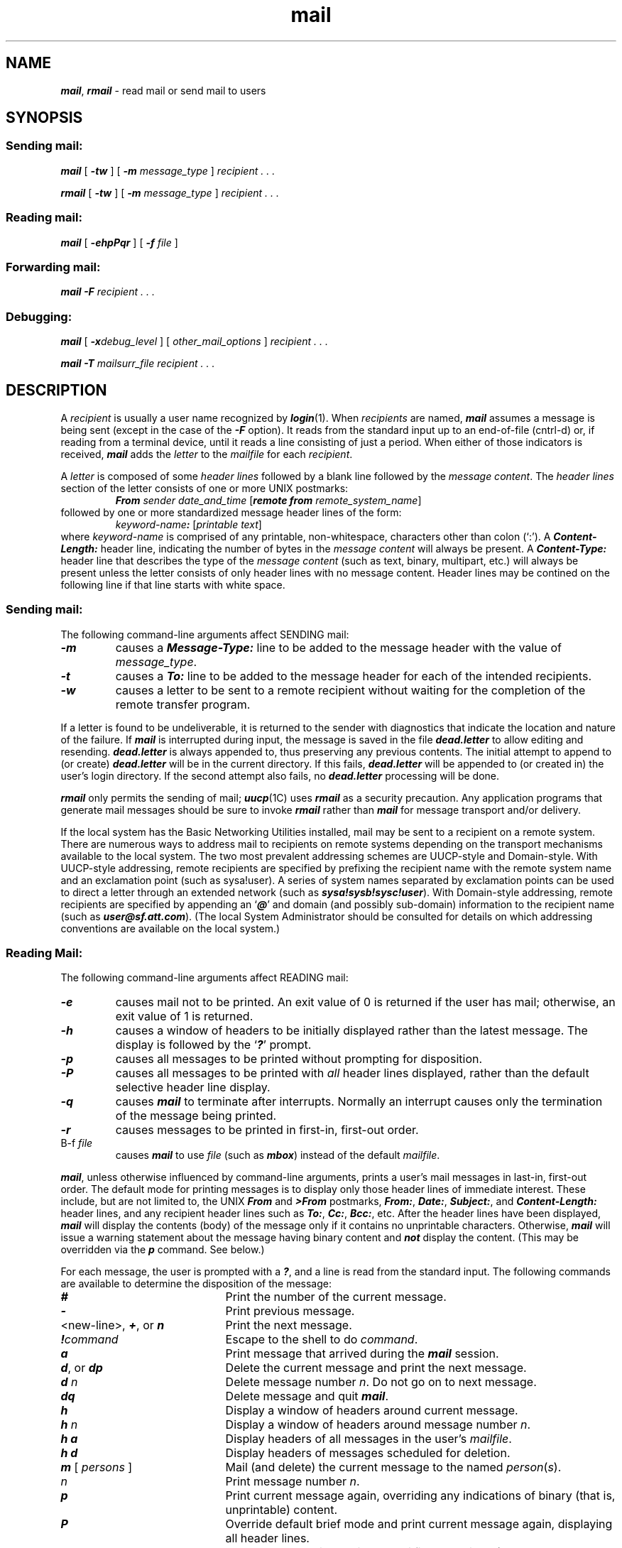 '\"macro stdmacro
.if n .pH g1.mail %W% of %G%
.nr X
.if \nX=0 .ds x} mail 1 "Essential Utilities" "\&"
.if \nX=1 .ds x} mail 1 "Essential Utilities"
.if \nX=2 .ds x} mail 1 "" "\&"
.if \nX=3 .ds x} mail "" "" "\&"
.TH \*(x}
.SH NAME
\f4mail\f1, \f4rmail\f1 \- read mail or send mail to users
.SH SYNOPSIS
.SS Sending mail:
.PP
\f4mail\f1
[
\f4\-tw\f1
] [
\f4\-m\f1
.I message_type
]
\f2recipient . . .\f1
.PP
\f4rmail\f1
[
\f4\-tw\f1
] [
\f4\-m\f1
.I message_type
]
\f2recipient . . .\f1
.PP
.SS Reading mail:
.PP
\f4mail\f1
[
\f4\-ehpPqr\f1
] [
\f4\-f\f1
\f2file\f1
]
.PP
.SS Forwarding mail:
.PP
\f4mail \-F\fP \f2recipient . . .\f1
.PP
.SS Debugging:
.PP
\f4mail\fP [ \f4\-x\fP\f2debug_level\fP ] [ \f2other_mail_options\fP ]
\f2recipient . . .\f1
.PP
\f4mail\f1
\f4\-T\f1
.I mailsurr_file
\f2recipient . . .\f1
.SH DESCRIPTION
.PP
A
.I recipient\^
is usually a user name recognized by
\f4login\fP(1).
When
.I recipients\^
are named,
\f4mail\fP
assumes a message is being sent
(except in the case of the \f4\-F\fP option).
It reads from the standard input up to an end-of-file
(cntrl-d) or,
if reading from a terminal device,
until it reads a line consisting of just a period. 
When either of those indicators is received,
\f4mail\fP
adds the 
.I letter\^
to the
.I mailfile
for each
.IR recipient .
.PP
A \f2letter\fP is composed of some \f2header lines\fP followed by a blank
line followed by the \f2message content\fP.
The \f2header lines\fP section of the letter consists of one or more UNIX
postmarks:
.sp .5
.RS
\f4From\f1 \f2sender date_and_time\f1 [\f4remote from\f1 \f2remote_system_name\f1]
.RE
.sp .5
followed by one or more standardized message header lines of the form:
.sp .5
.RS
\f2keyword-name\f4\f4:\f1 [\f2printable text\f1]
.RE
.sp .5
where \f2keyword-name\fP is comprised of any printable,
non-whitespace, characters other than colon (`:').
A \f4Content-Length:\fP header line,
indicating the number of bytes in the \f2message content\fP will always be
present.
A \f4Content-Type:\fP header line that describes the type of the
\f2message content\fP (such as text, binary, multipart, etc.) will always
be present unless the letter consists of only header lines with no message
content.
Header lines may be contined on the following line if that line starts with
white space.
.SS Sending mail:
.PP
The following command-line arguments affect SENDING mail:
.PD 0
.TP
\f4\-m\f1
causes a \f4Message-Type:\fP line to be added to the message header with
the value of \f2message_type\fP.
.TP
\f4\-t\f1
causes a \f4To:\f1 line to be added to the message header
for each of the intended recipients.
.TP
\f4\-w\f1
causes a letter to be sent to a remote recipient without waiting for the
completion of the remote transfer program.
.PD
.PP
If a letter is found to be undeliverable, it is returned to the
sender with diagnostics that indicate the location and nature of the
failure.
If 
\f4mail\fP
is interrupted during input,
the message is saved in the file
\f4dead.letter\f1
to allow editing and resending.
\f4dead.letter\f1
is always appended to,
thus preserving any previous contents. 
The initial attempt to append to (or create) \f4dead.letter\fP will be in the
current directory.
If this fails, \f4dead.letter\fP will be appended to (or created in) the user's
login directory.
If the second attempt also fails, no \f4dead.letter\fP processing will be
done.
.PP
\f4rmail\fP
only permits the sending of mail;
\f4uucp\fP(1C)
uses
\f4rmail\fP
as a security precaution.
Any application programs that generate mail messages should be sure to
invoke \f4rmail\fP rather than \f4mail\fP for message transport and/or
delivery.
.PP
If the local system has the
Basic Networking Utilities installed,
mail may be sent to a recipient on a remote system. 
There are numerous ways to address mail to recipients on remote systems
depending on the transport mechanisms available to the local system.
The two most prevalent addressing schemes are UUCP-style and
Domain-style.
With UUCP-style addressing,
remote recipients are specified 
by prefixing the recipient name with the remote system name and 
an exclamation point (such as sysa!user).
A series of system names separated by exclamation points
can be used to direct a letter through an extended
network (such as \f4sysa!sysb!sysc!user\f1).
With Domain-style addressing,
remote recipients are specified by appending an `\f4@\f1' and domain (and
possibly sub-domain) information to the recipient name
(such as \f4user@sf.att.com\f1).
(The local System Administrator should be consulted for details on which
addressing conventions are available on the local system.)
.PP
.SS Reading Mail:
.PP
The following command-line arguments affect READING mail:
.PD 0
.TP
\f4\-e\f1
causes mail not to be printed.
An exit value of 0 is returned if the user has mail;
otherwise, an exit value of 1 is returned.
.TP
\f4\-h\f1
causes a window of headers to be initially displayed rather than the latest
message.  The display is followed by the `\f4?\f1' prompt.
.TP
\f4\-p\f1
causes all messages to be printed without prompting for disposition.
.TP
\f4\-P\f1
causes all messages to be printed with \f2all\fP header lines displayed,
rather than the default selective header line display.
.TP
\f4\-q\f1
causes
\f4mail\fP
to terminate after interrupts.
Normally an interrupt causes only the
termination of the message being printed.
.TP
\f4\-r\f1
causes messages to be printed in first-in, first-out order.
.TP
\f\B\-f\fP\0\f2file\fP
causes
\f4mail\fP
to use
.I file\^
(such as
\f4mbox\f1)
instead of the default
.IR mailfile .
.PD
.PP
\f4mail\fP,
unless otherwise influenced by command-line arguments,
prints a user's mail messages
in last-in, first-out order.
The default mode for printing messages is to display only
those header lines of immediate interest.
These include, but are not limited to,
the UNIX \f4From\fP and \f4>From\fP postmarks,
\f4From:\fP,
\f4Date:\fP,
\f4Subject:\fP,
and \f4Content-Length:\fP header lines,
and any recipient header lines such as
\f4To:\fP,
\f4Cc:\fP,
\f4Bcc:\fP,
etc.
After the header lines have been displayed,
\f4mail\fP will display the contents (body) of the message only if it
contains no unprintable characters.
Otherwise, \f4mail\fP will issue a warning statement about the message
having binary content and \f4not\fP display the content.
(This may be overridden via the \f4p\fP command. See below.)
.PP
For each message,
the user is prompted with a
\f4?\f1,
and a line is read from the standard input.
The following commands are available
to determine the disposition of the message:
.PD 
.TP 21
\f4#\f1
Print the number of the current message.
.TP
\f4\-\f1
Print previous message.
.TP
<new-line>, \f4+\f1, or \f4n\f1
Print the next message.
.TP
\f4!\f2command\^\f1
Escape to the shell to do
.IR command .
.TP
\f4a\f1
Print message that arrived during the \f4mail\fP session.
.TP
\f4d\f1, or \f4dp\f1
Delete the current message and print the next message.
.TP
\f4d \f2n\fP\f1
Delete message number \f2n\fP.  Do not go on to next message.
.TP
\f4dq\f1
Delete message and quit \f4mail\fP.
.TP
\f4h\f1
Display a window of headers around current message.
.TP
\f4h \f2n\fP\f1
Display a window of headers around message number \f2n\fP.
.TP
\f4h a\f1
Display headers of all messages in the user's \f2mailfile\f1.
.TP
\f4h d\f1
Display headers of messages scheduled for deletion.
.TP
\f4m\fP [ \f2persons\^\fP ]
Mail (and delete) the current message to the named
\f2person\f1(\f2s\f1).
.TP
.I n
Print message number \f2n\fP.
.TP
\f4p\f1
Print current message again,
overriding any indications of binary (that is, unprintable) content.
.TP
\f4P\f1
Override default brief mode and print current message again,
displaying all header lines.
.TP
\f4q\f1, or cntrl-\s-1D\s+1
Put undeleted mail back in the
.I mailfile\^
and quit \f4mail\fP.
.TP
\f4r\f1 [ \f2users\^\fP ]
Reply to the sender, and other \f2user(s)\f1, then delete the
message.
.TP
\f4s\fP [ \f2files\^\fP ]
Save message in the named
\f2file\f1(\f2s\f1)\^
\f1(\f4mbox\f1
is default) and delete the message.
.TP
\f4u\f1 [ \f2n\fP ]
Undelete message number \f2n\fP (default is last read).
.TP
\f4w\fP [ \f2files\^\fP ]
Save message contents, without any header lines,
in the named
.I files\^
\f1(\f4mbox\f1
is default) and delete the message.
.TP
\f4x\f1
Put all mail back in the
.I mailfile\^
unchanged and exit \f4mail\fP.
.TP
\f4y\fP [ \f2files\^\fP ]
Same as save.
.TP
\f4?\f1
Print a command summary.
.PD
.PP
When a user logs in, the presence of mail,
if any,
is usually indicated.
Also,
notification is made if new mail arrives while using
\f4mail\fP.
.PP
The permissions of
.I mailfile\^
may be manipulated using \f4chgrp\fP in two ways to alter the function of
\f4mail\fP.
The other
permissions of the file may be read-write (0666), read-only (0664),
or neither read nor write (0660) to allow different levels of privacy.
If changed to other than the default (mode 0660), the file will be preserved
even when empty to perpetuate the desired permissions.
(The administrator may override this file preservation using the
\f4DEL_EMPTY_MAILFILE\fP option of \f4mailcnfg\fP.)
.P
The group id of the mailfile must be \f4mail\f1
to allow new messages to
be delivered, and the mailfile must be writable by group \f4mail\f1.
.SS Forwarding mail:
.PP
The following command-line argument affects FORWARDING of mail:
.sp .5
.PD 0
.TP
\f4\-F\fP\0\f2recipients\fP
Causes all incoming mail to be forwarded to 
.IR recipients .\^
The mailbox must be empty.
.PD
.PP
The \f4\-F\fP option causes the \f2mailfile\fP to contain
a first line of:
.sp .5
.RS
\f4Forward to\f1 \f2recipient\^. . .\f1
.RE
.sp .5
Thereafter, all mail sent to the owner of the
.I mailfile\^
will be forwarded to each
.IR recipient .
.PP
An \f4Auto-Forwarded-From: ...\f1 line
will be added to the forwarded message's header.
This is especially useful 
in a multi-machine environment
to forward all a person's mail to a single machine, 
and to keep the recipient informed if the mail
has been forwarded.
.PP
Installation and removal of forwarding is done with the
\f4\-F\f1
invocation option.
To forward all your mail to \f4systema!user\f1 enter:
.sp .5
.RS
\f4mail -F\0systema!user\f1
.sp .5
.RE
.PP
To forward to more than one recipient enter:
.sp .5
.RS
\f4mail \-F\0"user1,user2@att.com,systemc!systemd!user3"\f1
.sp .5
.RE
.PP
Note that when more than one recipient is specified, the entire list
should be enclosed in double quotes so that it may all be
interpreted as the operand of the \f4\-F\f1 option.
The list can be up to 1024 bytes; either commas or white space can
be used to separate users.
.PP
If the first character of any forwarded-to recipient name is the pipe
symbol (`\(bv'),
the remainder of the line will be interpreted as a command to pipe the
current mail message to. 
The command, known as a \f2Personal Surrogate\fP,
will be executed in the environment of the recipient of the
message (that is, basename of the \f2mailfile\fP).
For example, if the mailfile is \f4/var/mail/foo\f1,
\f4foo\fP will be looked up in \f4/etc/passwd\f1
to determine the correct user\s-1ID\s+1, group\s-1ID\s+1, and \f4HOME\f1 directory.
The command's environment will be set to contain only
\f4HOME\f1, \f4LOGNAME\f1, \f4TZ\f1, \f4PATH\f1
(= \f4/usr/bin:\f1), and \f4SHELL\f1 (= \f4/bin/sh\f1),
and the command will execute in the recipient's \f4HOME\f1 directory.
If the message recipient cannot be found in /etc/passwd,
the command will not be executed and a non-delivery notification with
appropriate diagnostics will be sent to the message's originator.
.PP
After the pipe symbol, escaped double quotes should be used
to have strings with embedded whitespace be considered as single arguments
to the command being executed.
No shell syntax or
metacharacters may be used unless the command specified is \f4/bin/sh\f1.
For example,
.sp .5
.RS
\f4mail\0\-F\0"\(bv/bin/sh \-c \e"shell_command_line\e""\f1
.RE
.sp .5
will work, but is not advised since using double quotes and
backslashes within the shell_command_line is difficult to do correctly and
becomes tedious \f4very\fP quickly.
.PP
Certain %keywords are allowed within the piped-to command specification
and will be textually substituted for \f2before\fP the command line is
executed.
.sp .5
.PD 0
.TP
\f4%R\fP
Return path to the message originator.
.TP
\f4%c\fP
Value of the \f4Content-Type:\f1 header line if present.
.TP
\f4%S\fP
Value of the \f4Subject:\f1 header line if present.
.PD
.PP
If the command being piped to exits with any non-zero value,
\f4mail\fP will assume that message delivery failed and will generate a
non-delivery notification to the message's originator. It is allowable to
forward mail to other recipients \f4and\fP pipe it to a command,
as in
.sp .5
.RS
\f4mail \-F\0"carol,joe,\(bvmyvacationprog %R"\f1
.RE
.PP
Two UNIX System facilities that use the forwarding of
messages to commands are \f4notify\fP(1),
which causes asynchronous notification of new mail,
and \f4vacation\fP(1),
which provides an auto-answer capability for messages when the recipient
will be unavailable for an extended period of time.
.PP
To remove forwarding enter:
.sp .5
.RS
\f4mail \-F\0"\^"\f1
.RE
.PP
The pair of double quotes is mandatory to set a NULL argument for
the \-F option.
.PP
In order for forwarding to work properly the
.I mailfile\^
should have \f4mail\fP as group ID,
and the group permission should be read-write.
.PP
\f4mail\fP will exit with a return code of \f40\fP if forwarding was
successfully installed or removed.
.SS Debugging:
.PP
The following command-line arguments cause \f4mail\fP to provide
DEBUGGING information:
.sp .5
.PD 0
.TP 22
\f4\-T\fP\0\f2mailsurr_file
causes \f4mail\fP to display how it will parse and interpret
the \f4mailsurr\fP file.
.TP
\f4\-x\fP\f2debug_level\fP
causes \f4mail\fP to create a trace file containing debugging information.
.PD
.PP
The \f4\-T\fP option requires an argument that will be taken as the
pathname of a test \f4mailsurr\f1 file.
If NULL (as in \f4\-T ""\f1),
the system \f4mailsurr\f1 file will be used.
To use, type '\f4mail\fP \f4\-T\fP \f2test_file\0recipient\fP' and some trivial
message (like "testing"), 
followed by a line with either just a dot (`.') or a cntrl-D.
The result of using the \f4\-T\f1 option will be displayed on standard output and
show the inputs and resulting transformations as \f4mailsurr\fP is
processed by the \f4mail\fP command for the indicated recipient.
Mail messages will never actually be sent or delivered when
the \f4\-T\f1 option is used.
.PP
The  \f4\-x\f1 option causes \f4mail\fP to create a file named
\f4/tmp/MLDBG\f2process_id\f1 that contains debugging information
relating to how \f4mail\fP processed the current message.
The absolute value of \f2debug_level\f1 controls the verboseness
of the debug information.
Zero implies no debugging. 
If \f2debug_level\f1 is greater than zero,
the debug file will be retained \f4only\f1 if \f4mail\fP encountered some
problem while processing the message.
If \f2debug_level\fP is less than zero the debug file will always be retained.
The \f2debug_level\f1 specified via \f4\-x\f1 overrides any specification
of \f4DEBUG\f1 in \f4/etc/mail/mailcnfg\f1.
The information provided by the \f4\-x\f1 option is esoteric and is
probably only useful to System Administrators.
The output produced by the \f4\-x\f1 option is a superset
of that provided by the \f4\-T\f1 option.
.SS Delivery Notification
Several forms of notification are available for mail by
including one of the following lines in the message header.
.PP
\f4Transport-Options:\f1 [ \f4/\f2options\f1 ]
.sp .2
\f4Default-Options:\f1 [ \f4/\f2options\f1 ]
.sp .2
\f4>To:\f1 \f2recipient\f1 [ \f4/\f2options\f1 ]
.PP
Where the ``/\f2options\f1'' may be one or more of the following:
.TP 12
\f4/delivery\f1
Inform the sender that the message was successfully delivered to the
\f2recipient\f1's mailbox.
.TP
\f4/nodelivery\f1
Do not inform the sender of successful deliveries.
.TP
\f4/ignore\f1
Do not inform the sender of \f4un\f1successful deliveries.
.TP
\f4/return\f1
Inform the sender if mail delivery fails.
Return the failed message to the sender.
.TP
\f4/report\f1
Same as \f4/return\f1 except that 
the original message is not returned.
.PP
The default is \f4/nodelivery/return\f1.
If contradictory options are used, the first will
be recognized and later, conflicting, terms will be ignored.
.SH FILES
.PD 0
.TP 20
\f4dead.letter\f1
unmailable text
.TP
\f4/etc/passwd\f1
to identify sender and locate recipients
.TP
\f4/etc/mail/mailsurr\f1
routing / name translation information 
.TP
\f4/etc/mail/mailcnfg\f1
initialization information
.TP
.SM
\f4$HOME\*S/mbox\f1
saved mail
.TP
.SM
\f4$MAIL\*S\f1
variable containing path name of
.I mailfile\^
.TP
\f4/tmp/ma\f1\(**
temporary file
.TP
\f4/tmp/MLDBG\f1\(**
debug trace file
.TP
\f4/var/mail/\f1\(**\f4.lock\f1
lock for mail directory
.TP
\f4/var/mail/:saved\f1
directory for holding temp files to prevent loss of data in the event of a
system crash.
.TP
\f4/var/mail/\f1\f2user\f1
incoming mail for \f2user\fP;
that is, the
.I mailfile\^
.PD
.SH SEE ALSO
\f4chmod\fP(1),
\f4login\fP(1),
\f4mailx\fP(1),
\f4notify\fP(1),
\f4write\fP(1),
\f4vacation\fP(1)
.sp .2
\f4mail_pipe\fP(1M),
\f4mailsurr\fP(4),
\f4mailcnfg\fP(4) in the \f2System Administrator's Reference Manual\f1.
.br
.IR "User\'s Guide" .
.SH NOTES
The "Forward to recipient" feature may result in a loop.
Local loops (messages sent to \f4usera\f1, which are forwarded to
\f4userb\f1, which are forwarded to \f4usera\f1) will be detected
immediately. Remote loops (mail sent to \f4sys1!usera\fP1 which is forwarded
to \f4sys2!userb\f1, which is forwarded to \f4sys1!usera\f1) will also be
detected, but only after the message has exceeded the built-in hop count
limit of 20. 
Both cases of forwarding loops will result in a non-delivery
notification being sent to the message originator.
.PP
As a security precaution, the equivalent of a \f4chmod s+g\f1 is performed on 
the \f2mailfile\fP whenever forwarding is activated via the \f4\-F\fP
option,
and a \f4chmod s\(mig\fP is done when forwarding is removed via the
\f4\-F\fP option.
If the set\s-1GID\s+1 mode bit is not set when \f4mail\fP
attempts to forward an incoming message to a command,
the operation will fail and a non-delivery report with appropriate
diagnostics will be sent to the message's originator.
.PP
The interpretation and resulting action taken because of the
header lines described in the Delivery Notifications section
above will only occur if this version of \f4mail\fP is installed
on the system where the delivery (or failure) happens.
Earlier versions of \f4mail\fP may not support any types
of delivery notification.
.PP
Conditions sometimes result
in a failure to remove a lock file.
.PP
After an interrupt, the next message may not be printed;
printing may be forced by typing a
\f4p\f1.
.Ee
